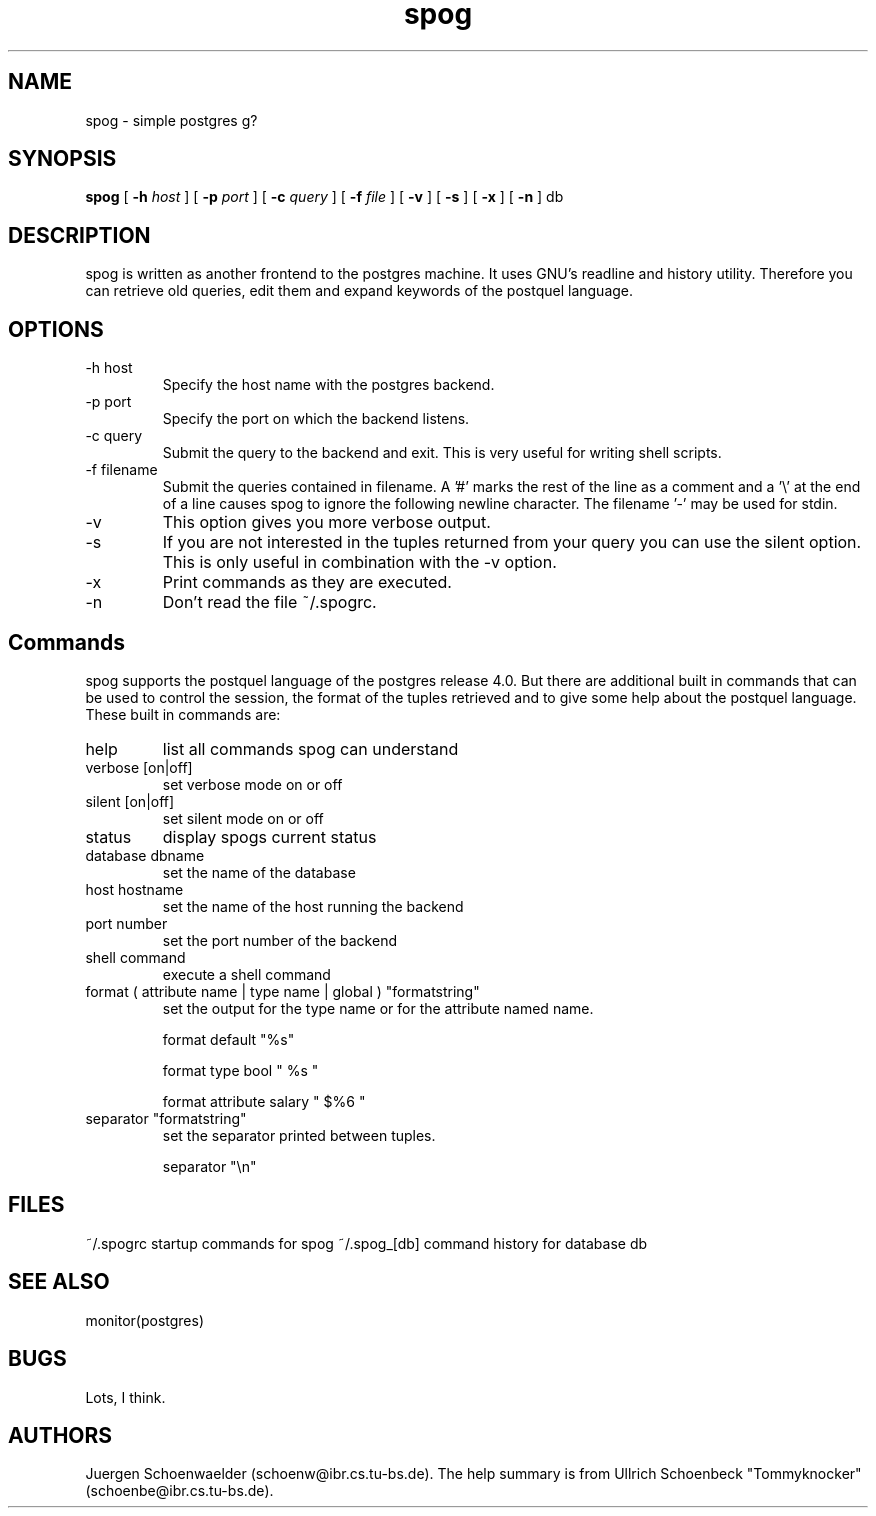 .TH spog 1L "Jan 91" "Homebrewed"
.SH NAME
spog \- simple postgres g?
.SH SYNOPSIS
.B spog
[
.B "-h"
.I host
]
[
.B -p
.I port
]
[
.B -c
.I query
]
[
.B -f
.I file
]
[
.B -v
]
[
.B -s
]
[
.B -x
]
[
.B -n
]
db
.SH DESCRIPTION
spog is written as another frontend to the postgres machine. It
uses GNU's readline and history utility. Therefore you can retrieve
old queries, edit them and expand keywords of the postquel language.
.SH OPTIONS
.TP
-h host
Specify the host name with the postgres backend.
.TP
-p port
Specify the port on which the backend listens.
.TP
-c query
Submit the query to the backend and exit. This is very useful for
writing shell scripts.
.TP
-f filename
Submit the queries contained in filename. A '#' marks the rest of the
line as a comment and a '\\' at the end of a line causes spog to
ignore the following newline character. The filename '-' may be used
for stdin.
.TP
-v
This option gives you more verbose output.
.TP
-s
If you are not interested in the tuples returned from your query
you can use the silent option. This is only useful in combination
with the -v option.
.TP
-x
Print commands as they are executed.
.TP
-n
Don't read the file ~/.spogrc.
.SH Commands
spog supports the postquel language of the postgres release 4.0.
But there are additional built in commands that can be used to
control the session, the format of the tuples retrieved and to
give some help about the postquel language. These built in commands are:
.TP 
help 
list all commands spog can understand
.TP
verbose [on|off]
set verbose mode on or off
.TP
silent [on|off]
set silent mode on or off
.TP
status
display spogs current status
.TP
database dbname
set the name of the database
.TP
host hostname
set the name of the host running the backend
.TP
port number
set the port number of the backend
.TP
shell command
execute a shell command
.TP
format ( attribute name | type name | global ) "formatstring"
set the output for the type name or for the attribute named name.

	format default "%s"

	format type bool " %s "

	format attribute salary " $%6 "
.TP
separator "formatstring"
set the separator printed between tuples.

	separator "\\n"
.SH FILES
~/.spogrc	startup commands for spog
~/.spog_[db]    command history for database db
.SH SEE ALSO
monitor(postgres)
.SH BUGS
Lots, I think.
.SH AUTHORS
Juergen Schoenwaelder (schoenw@ibr.cs.tu-bs.de). The help summary
is from Ullrich Schoenbeck "Tommyknocker" (schoenbe@ibr.cs.tu-bs.de).
